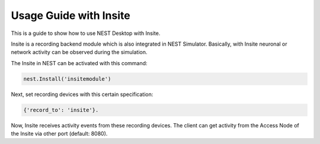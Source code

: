 Usage Guide with Insite
=======================

This is a guide to show how to use NEST Desktop with Insite.


Insite is a recording backend module which is also integrated in NEST Simulator.
Basically, with Insite neuronal or network activity can be observed during the simulation.

The Insite in NEST can be activated with this command:

.. code-block:: python

  nest.Install('insitemodule')

Next, set recording devices with this certain specification:

.. code-block:: python

  {'record_to': 'insite'}.

Now, Insite receives activity events from these recording devices.
The client can get activity from the Access Node of the Insite via other port (default: 8080).
